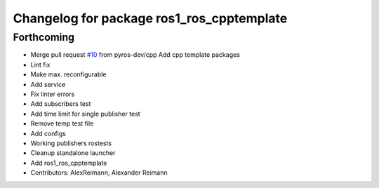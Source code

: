 ^^^^^^^^^^^^^^^^^^^^^^^^^^^^^^^^^^^^^^^^^^
Changelog for package ros1_ros_cpptemplate
^^^^^^^^^^^^^^^^^^^^^^^^^^^^^^^^^^^^^^^^^^

Forthcoming
-----------
* Merge pull request `#10 <https://github.com/pyros-dev/ros1_template/issues/10>`_ from pyros-dev/cpp
  Add cpp template packages
* Lint fix
* Make max. reconfigurable
* Add service
* Fix linter errors
* Add subscribers test
* Add time limit for single publisher test
* Remove temp test file
* Add configs
* Working publishers rostests
* Cleanup standalone launcher
* Add ros1_ros_cpptemplate
* Contributors: AlexReimann, Alexander Reimann

